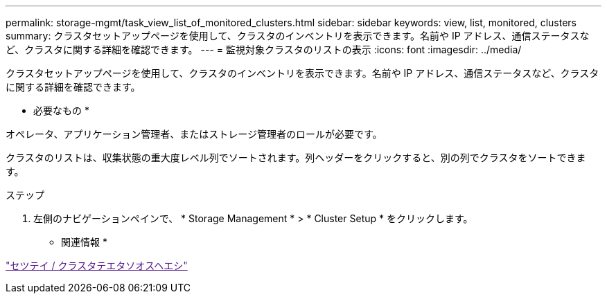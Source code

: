 ---
permalink: storage-mgmt/task_view_list_of_monitored_clusters.html 
sidebar: sidebar 
keywords: view, list, monitored, clusters 
summary: クラスタセットアップページを使用して、クラスタのインベントリを表示できます。名前や IP アドレス、通信ステータスなど、クラスタに関する詳細を確認できます。 
---
= 監視対象クラスタのリストの表示
:icons: font
:imagesdir: ../media/


[role="lead"]
クラスタセットアップページを使用して、クラスタのインベントリを表示できます。名前や IP アドレス、通信ステータスなど、クラスタに関する詳細を確認できます。

* 必要なもの *

オペレータ、アプリケーション管理者、またはストレージ管理者のロールが必要です。

クラスタのリストは、収集状態の重大度レベル列でソートされます。列ヘッダーをクリックすると、別の列でクラスタをソートできます。

.ステップ
. 左側のナビゲーションペインで、 * Storage Management * > * Cluster Setup * をクリックします。


* 関連情報 *

link:["セツテイ / クラスタテエタソオスヘエシ"]
